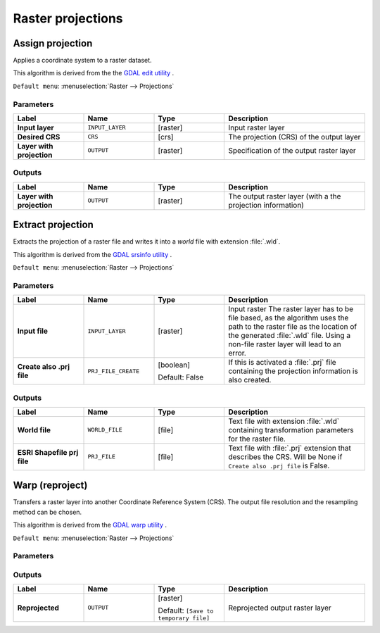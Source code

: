 Raster projections
==================

.. only:: html

   .. contents::
      :local:
      :depth: 1


.. _gdalassignprojection:

Assign projection
-----------------
Applies a coordinate system to a raster dataset.

This algorithm is derived from the the `GDAL edit utility <https://gdal.org/gdal_edit.html>`_ .

``Default menu``: :menuselection:`Raster --> Projections`

Parameters
..........

.. list-table::
   :header-rows: 1
   :widths: 20 20 20 40
   :stub-columns: 0

   * - Label
     - Name
     - Type
     - Description
   * - **Input layer**
     - ``INPUT_LAYER``
     - [raster]
     - Input raster layer
   * - **Desired CRS**
     - ``CRS``
     - [crs]
     - The projection (CRS) of the output layer
   * - **Layer with projection**
     - ``OUTPUT``
     - [raster]
     - Specification of the output raster layer

Outputs
.......

.. list-table::
   :header-rows: 1
   :widths: 20 20 20 40
   :stub-columns: 0

   * - Label
     - Name
     - Type
     - Description
   * - **Layer with projection**
     - ``OUTPUT``
     - [raster]
     - The output raster layer (with a the projection information)

.. _gdalextractprojection:

Extract projection
------------------
Extracts the projection of a raster file and writes it into a *world*
file with extension :file:`.wld`.

This algorithm is derived from the `GDAL srsinfo utility <https://gdal.org/gdalsrsinfo.html>`_ .

``Default menu``: :menuselection:`Raster --> Projections`

Parameters
..........

.. list-table::
   :header-rows: 1
   :widths: 20 20 20 40
   :stub-columns: 0

   * - Label
     - Name
     - Type
     - Description
   *  - **Input file**
      - ``INPUT_LAYER``
      - [raster]
      - Input raster
        The raster layer has to be file based, as the algorithm
        uses the path to the raster file as the location of the
        generated :file:`.wld` file.
        Using a non-file raster layer will lead to an error.
   *  - **Create also .prj file**
      - ``PRJ_FILE_CREATE``
      - [boolean]
        
        Default: False
      - If this is activated a :file:`.prj` file containing the
        projection information is also created.

Outputs
.......

.. list-table::
   :header-rows: 1
   :widths: 20 20 20 40
   :stub-columns: 0

   *  - Label
      - Name
      - Type
      - Description
   *  - **World file**
      - ``WORLD_FILE``
      - [file]
      - Text file with extension :file:`.wld` containing transformation
        parameters for  the raster file.
   *  - **ESRI Shapefile prj file**
      - ``PRJ_FILE``
      - [file]
      - Text file with :file:`.prj` extension that describes the CRS.
        Will be None if ``Create also .prj file`` is False.
  

.. _gdalwarpreproject:

Warp (reproject)
----------------
Transfers a raster layer into another Coordinate Reference System (CRS).
The output file resolution and the resampling method can be chosen.

This algorithm is derived from the `GDAL warp utility <https://gdal.org/gdalwarp.html>`_ .

``Default menu``: :menuselection:`Raster --> Projections`

Parameters
..........

.. list-table::
   :header-rows: 1
   :widths: 20 20 20 40
   :stub-columns: 0

   * - Label
     - Name
     - Type
     - Description
   * - **Input layer**
     - ``INPUT``
     - [raster]
     - Defines the CRS of the input raster layer
   * - **Source CRS**
       
       Optional
     - ``SOURCE_CRS``
     - [crs]
     - Defines the CRS of the output raster layer
   * - **Target CRS**
       
       Optional
     - ``TARGET_CRS``
     - [crs]
       
       Default: ``EPSG:4326``
     - The CRS of the output layer
   * - **Resampling method to use**
     - ``RESAMPLING``
     - [enumeration]
       
       Default: 0
     - Pixel value resampling method to use.
       Options:

       * 0 --- Nearest neighbour
       * 1 --- Bilinear
       * 2 --- Cubic
       * 3 --- Cubic spline
       * 4 --- Lanczos windowed sinc
       * 5 --- Average
       * 6 --- Mode
       * 7 --- Maximum
       * 8 --- Minimum
       * 9 --- Median
       * 10 --- First quartile
       * 11 --- Third quartile

   * - **Nodata value for output bands**
       
       Optional
     - ``NODATA``
     - [number]
       
       Default: None
     - Sets nodata value for output bands.
       If not provided, then nodata values will be copied from
       the source dataset.
   * - **Output file resolution in target georeferenced units**
       
       Optional
     - ``TARGET_RESOLUTION``
     - [number]
       
       Default: None
     - Defines the output file resolution of reprojection result
   * - **Additional creation options**
       
       Optional
     - ``OPTIONS``
     - [string]
       
       Default: ''
     - For adding one or more creation options that control the
       raster to be created (colors, block size, file
       compression...).
       For convenience, you can rely on predefined profiles (see
       :ref:`GDAL driver options section <gdal_createoptions>`).
   * - **Output data type**
     - ``DATA_TYPE``
     - [enumeration]
       
       Default: 0
     - Defines the format of the output raster file.

       Options:
       
       * 0 --- Use input layer data type
       * 1 --- Byte
       * 2 --- Int16
       * 3 --- UInt16
       * 4 --- UInt32
       * 5 --- Int32
       * 6 --- Float32
       * 7 --- Float64
       * 8 --- CInt16
       * 9 --- CInt32
       * 10 --- CFloat32
       * 11 --- CFloat64
       
   * - **Georeferenced extents of output file to be created**
       
       Optional
     - ``TARSource CRSGET_EXTENT``
     - [extent]
     - Sets the georeferenced extent of the output file to be
       created (in the ``target CRS`` by default.
       In the ``CRS of the target raster extent``, if specified).
   * - **CRS of the target raster extent**
       
       Optional
     - ``TARGET_EXTENT_CRS``
     - [crs]
     - Specifies the CRS in which to interpret the coordinates given
       for the extent of the output file.
       This must not be confused with the target CRS of the output
       dataset.
       It is instead a convenience e.g. when knowing the output
       coordinates in a geodetic long/lat CRS, but wanting a result
       in a projected coordinate system.
   * - **Use multithreaded warping implementatio**
     - `[boolean]
       
       Default: FalseSource CRS
     - Two threads will be used to process chunks of the image and
       perform input/output operations simultaneously.
       Note that the computation itself is not multithreaded.
   * - **Additional command-line parameters**
       Source CRS
       Optional
     - ``EXTRA``
     - [string]
       
       Default: None
     - Add extra GDAL command line options.
       Add extra GDAL command line options
   * - **Reprojected**
     - ``OUTPUT``
     - [raster
       
       Default: '[Save to temporary file]'
     - Specification of the output raster layer.
       One of:
       
       * Save to a Temporary File
       * Save to File...
       
       The file encoding can also be changed here.

Outputs
.......

.. list-table::
   :header-rows: 1
   :widths: 20 20 20 40
   :stub-columns: 0

   * - Label
     - Name
     - Type
     - Description
   * - **Reprojected**
     - ``OUTPUT``
     - [raster]
       
       Default: ``[Save to temporary file]``
     - Reprojected output raster layer
